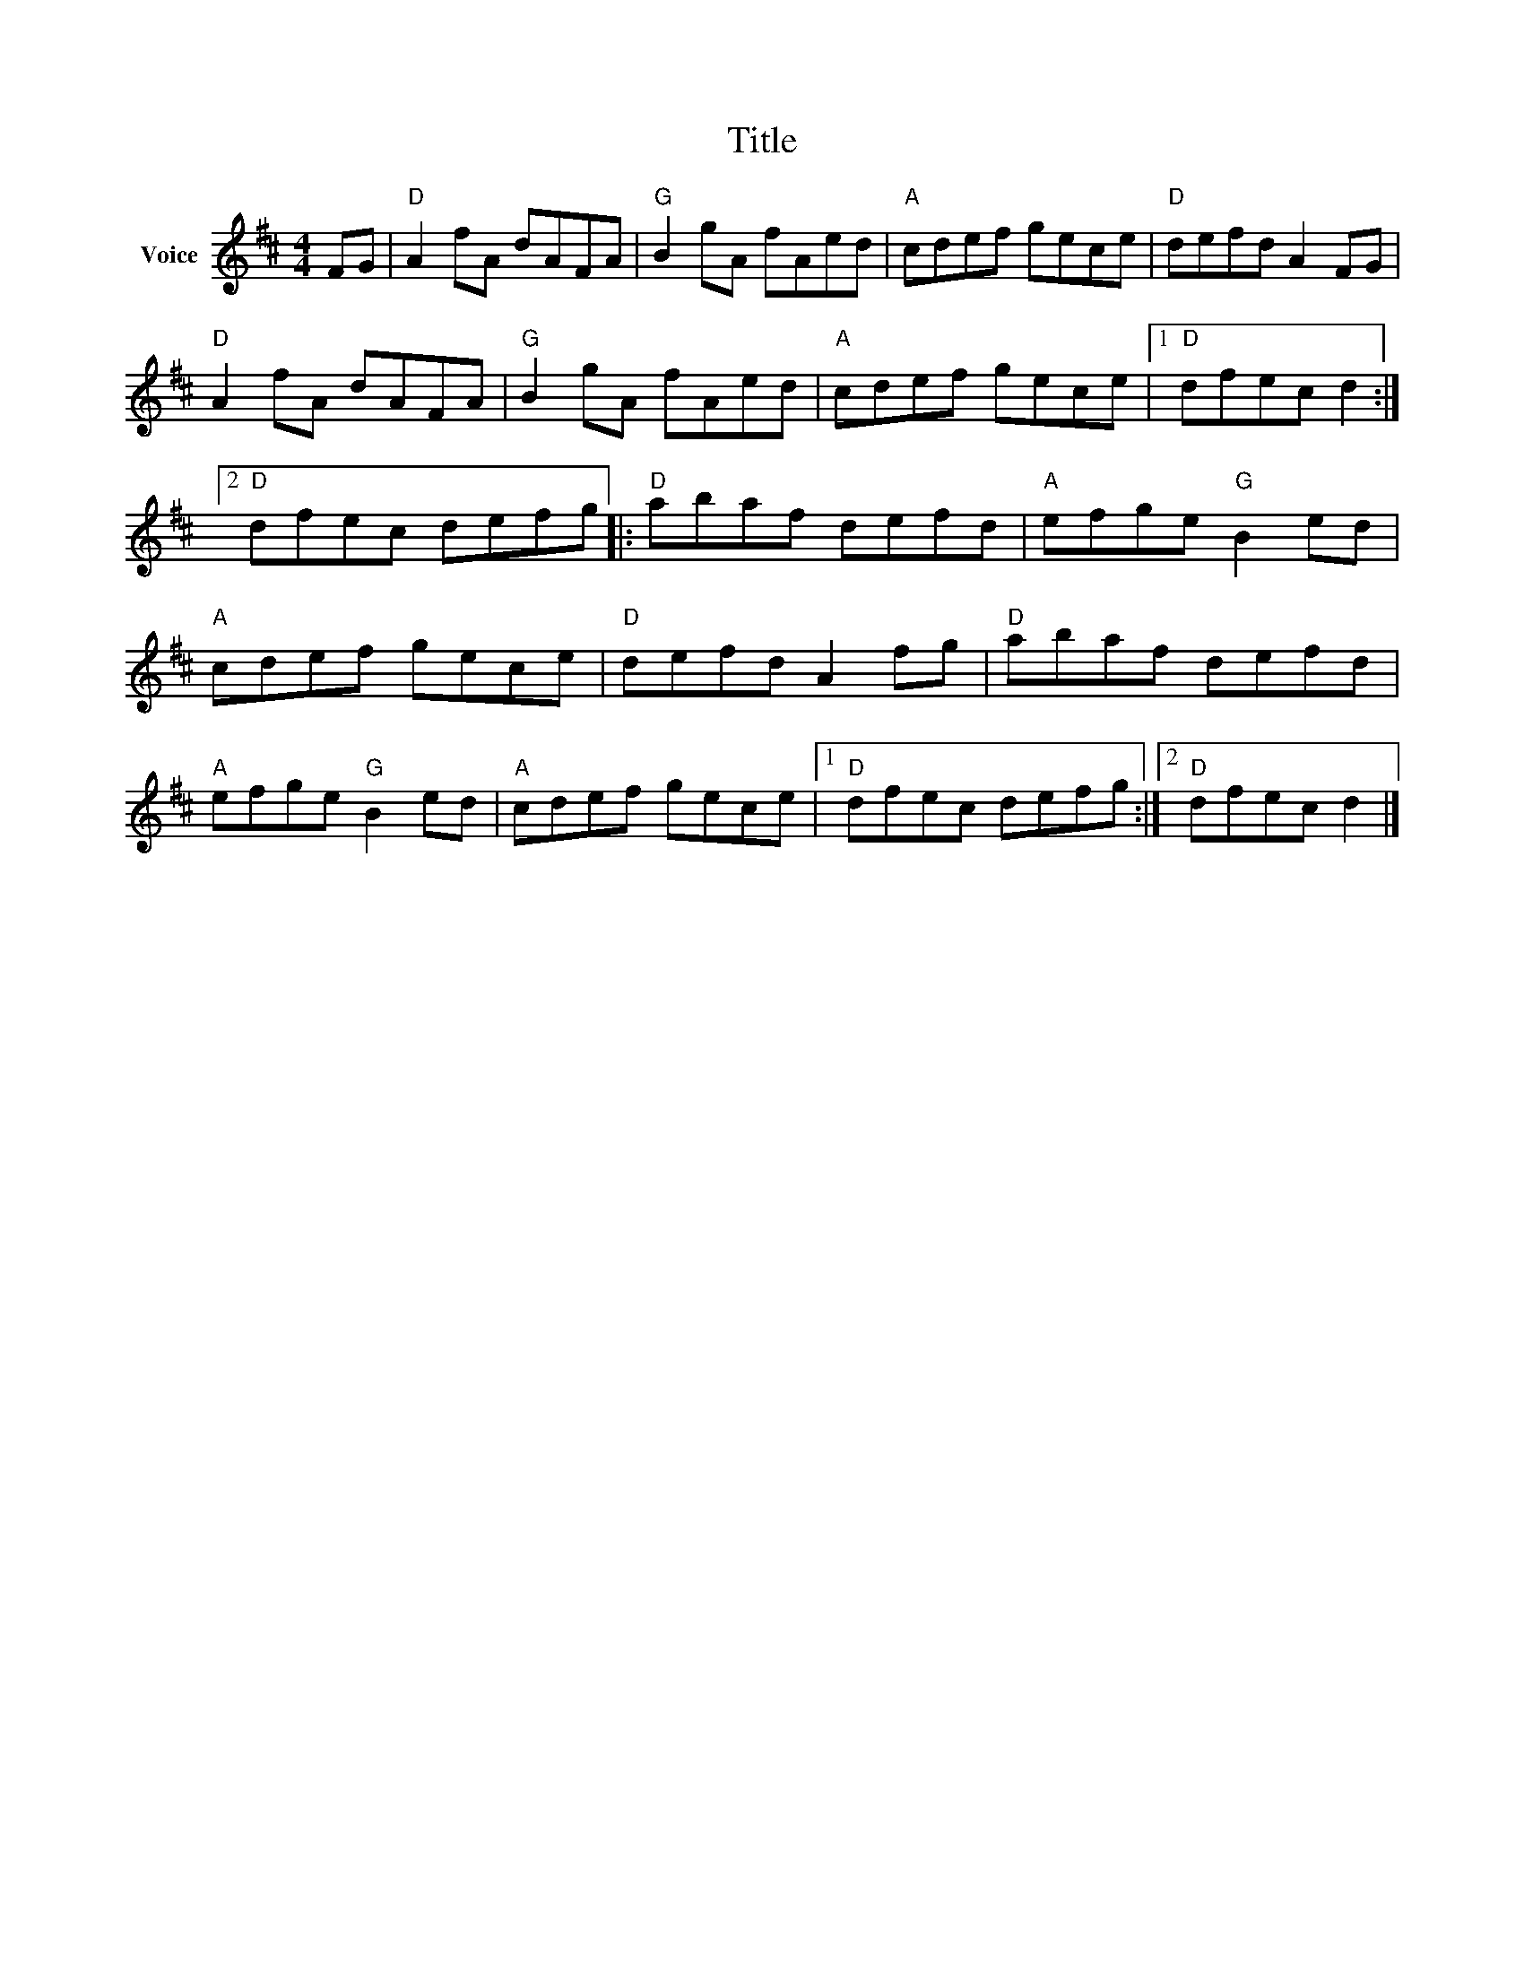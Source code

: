 X:1
T:Title
L:1/8
M:4/4
I:linebreak $
K:D
V:1 treble nm="Voice"
V:1
 FG |"D" A2 fA dAFA |"G" B2 gA fAed |"A" cdef gece |"D" defd A2 FG |"D" A2 fA dAFA | %6
"G" B2 gA fAed |"A" cdef gece |1"D" dfec d2 :|2"D" dfec defg |:"D" abaf defd |"A" efge"G" B2 ed | %12
"A" cdef gece |"D" defd A2 fg |"D" abaf defd |"A" efge"G" B2 ed |"A" cdef gece |1"D" dfec defg :|2 %18
"D" dfec d2 |] %19
